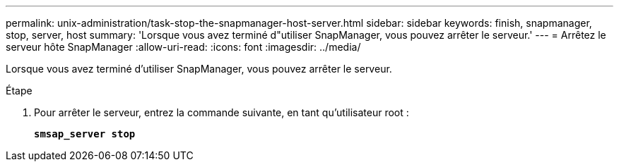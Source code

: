---
permalink: unix-administration/task-stop-the-snapmanager-host-server.html 
sidebar: sidebar 
keywords: finish, snapmanager, stop, server, host 
summary: 'Lorsque vous avez terminé d"utiliser SnapManager, vous pouvez arrêter le serveur.' 
---
= Arrêtez le serveur hôte SnapManager
:allow-uri-read: 
:icons: font
:imagesdir: ../media/


[role="lead"]
Lorsque vous avez terminé d'utiliser SnapManager, vous pouvez arrêter le serveur.

.Étape
. Pour arrêter le serveur, entrez la commande suivante, en tant qu'utilisateur root :
+
`*smsap_server stop*`


